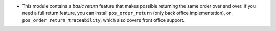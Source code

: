 * This module contains a *basic return* feature that makes possible returning
  the same order over and over. If you need a full return feature, you can
  install ``pos_order_return`` (only back office implementation), or
  ``pos_order_return_traceability``, which also covers front office support.
